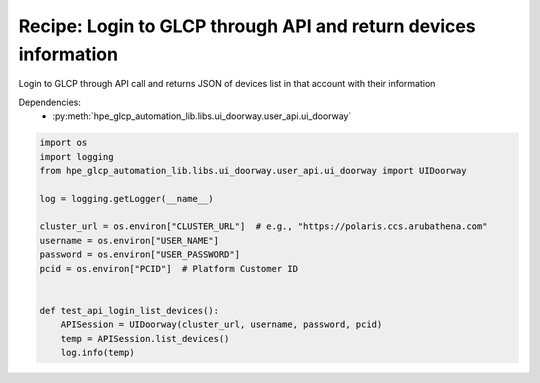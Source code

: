 Recipe: Login to GLCP through API and return devices information
================================================================

Login to GLCP through API call and returns JSON of devices list in that account with their information 

Dependencies:
    * :py:meth:`hpe_glcp_automation_lib.libs.ui_doorway.user_api.ui_doorway`

.. code-block::

    import os
    import logging
    from hpe_glcp_automation_lib.libs.ui_doorway.user_api.ui_doorway import UIDoorway

    log = logging.getLogger(__name__)
    
    cluster_url = os.environ["CLUSTER_URL"]  # e.g., "https://polaris.ccs.arubathena.com"
    username = os.environ["USER_NAME"]
    password = os.environ["USER_PASSWORD"]
    pcid = os.environ["PCID"]  # Platform Customer ID
    

    def test_api_login_list_devices():
        APISession = UIDoorway(cluster_url, username, password, pcid)
        temp = APISession.list_devices()
        log.info(temp)
